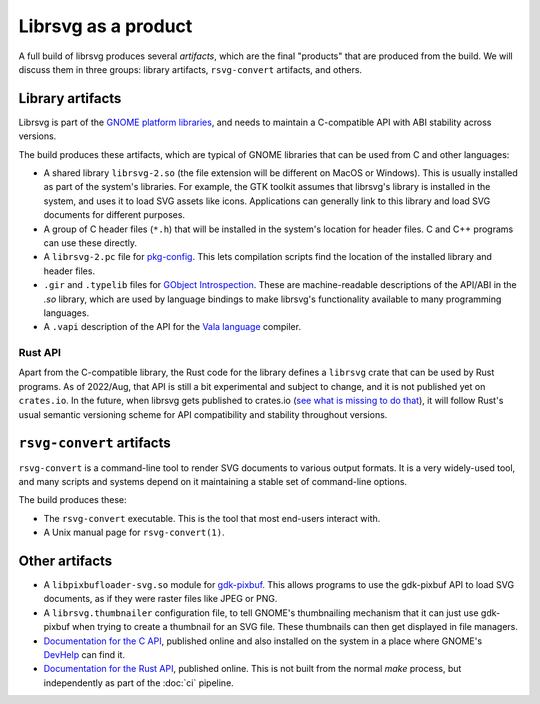 Librsvg as a product
====================

A full build of librsvg produces several *artifacts*, which are the
final "products" that are produced from the build.  We will discuss
them in three groups: library artifacts, ``rsvg-convert`` artifacts,
and others.


Library artifacts
-----------------

Librsvg is part of the `GNOME platform libraries
<https://developer.gnome.org/documentation/introduction/overview/libraries.html>`_,
and needs to maintain a C-compatible API with ABI stability across versions.

The build produces these artifacts, which are typical of GNOME libraries that
can be used from C and other languages:

- A shared library ``librsvg-2.so`` (the file extension will be
  different on MacOS or Windows).  This is usually installed as part
  of the system's libraries.  For example, the GTK toolkit assumes
  that librsvg's library is installed in the system, and uses it to
  load SVG assets like icons.  Applications can generally link to this
  library and load SVG documents for different purposes.

- A group of C header files (``*.h``) that will be installed in the
  system's location for header files.  C and C++ programs can use
  these directly.

- A ``librsvg-2.pc`` file for `pkg-config
  <https://www.freedesktop.org/wiki/Software/pkg-config/>`_.  This lets
  compilation scripts find the location of the installed library and
  header files.

- ``.gir`` and ``.typelib`` files for `GObject Introspection
  <https://gi.readthedocs.io/en/latest/>`_.  These are machine-readable
  descriptions of the API/ABI in the `.so` library, which are used by
  language bindings to make librsvg's functionality available to many
  programming languages.

- A ``.vapi`` description of the API for the `Vala language
  <https://vala.dev/>`_ compiler.

Rust API
^^^^^^^^

Apart from the C-compatible library, the Rust code for the library
defines a ``librsvg`` crate that can be used by Rust programs.  As of
2022/Aug, that API is still a bit experimental and subject to change,
and it is not published yet on ``crates.io``.  In the future, when
librsvg gets published to crates.io (`see what is missing to do
that`_), it will follow Rust's usual semantic versioning scheme for
API compatibility and stability throughout versions.

.. _see what is missing to do that: https://gitlab.gnome.org/GNOME/librsvg/-/issues/635


``rsvg-convert`` artifacts
--------------------------

``rsvg-convert`` is a command-line tool to render SVG documents to
various output formats.  It is a very widely-used tool, and many
scripts and systems depend on it maintaining a stable set of
command-line options.

The build produces these:

- The ``rsvg-convert`` executable.  This is the tool that most
  end-users interact with.

- A Unix manual page for ``rsvg-convert(1)``.


Other artifacts
---------------

- A ``libpixbufloader-svg.so`` module for `gdk-pixbuf
  <https://docs.gtk.org/gdk-pixbuf/>`_.  This allows programs to use
  the gdk-pixbuf API to load SVG documents, as if they were raster
  files like JPEG or PNG.

- A ``librsvg.thumbnailer`` configuration file, to tell GNOME's
  thumbnailing mechanism that it can just use gdk-pixbuf when trying
  to create a thumbnail for an SVG file.  These thumbnails can then
  get displayed in file managers.

- `Documentation for the C API
  <https://gnome.pages.gitlab.gnome.org/librsvg/Rsvg-2.0/index.html>`_,
  published online and also installed on the system in a place where
  GNOME's `DevHelp <https://gitlab.gnome.org/GNOME/devhelp>`_ can find
  it.

- `Documentation for the Rust API
  <https://gnome.pages.gitlab.gnome.org/librsvg/doc/librsvg/index.html>`_,
  published online.  This is not built from the normal `make` process,
  but independently as part of the :doc:`ci` pipeline.
